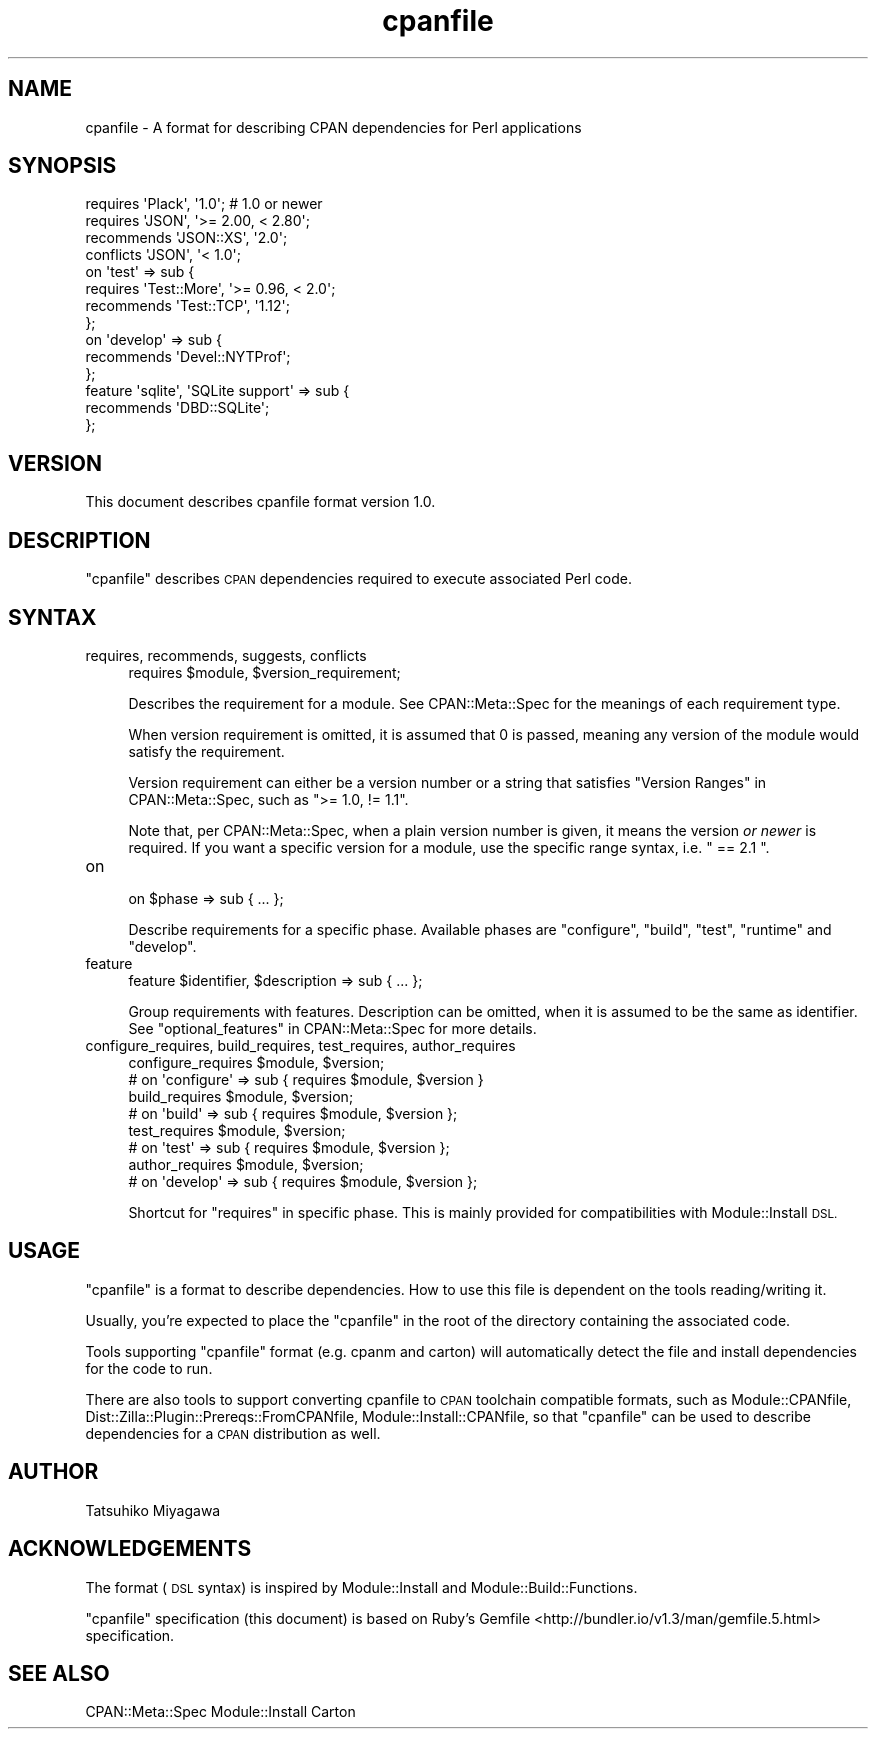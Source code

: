 .\" Automatically generated by Pod::Man 2.28 (Pod::Simple 3.28)
.\"
.\" Standard preamble:
.\" ========================================================================
.de Sp \" Vertical space (when we can't use .PP)
.if t .sp .5v
.if n .sp
..
.de Vb \" Begin verbatim text
.ft CW
.nf
.ne \\$1
..
.de Ve \" End verbatim text
.ft R
.fi
..
.\" Set up some character translations and predefined strings.  \*(-- will
.\" give an unbreakable dash, \*(PI will give pi, \*(L" will give a left
.\" double quote, and \*(R" will give a right double quote.  \*(C+ will
.\" give a nicer C++.  Capital omega is used to do unbreakable dashes and
.\" therefore won't be available.  \*(C` and \*(C' expand to `' in nroff,
.\" nothing in troff, for use with C<>.
.tr \(*W-
.ds C+ C\v'-.1v'\h'-1p'\s-2+\h'-1p'+\s0\v'.1v'\h'-1p'
.ie n \{\
.    ds -- \(*W-
.    ds PI pi
.    if (\n(.H=4u)&(1m=24u) .ds -- \(*W\h'-12u'\(*W\h'-12u'-\" diablo 10 pitch
.    if (\n(.H=4u)&(1m=20u) .ds -- \(*W\h'-12u'\(*W\h'-8u'-\"  diablo 12 pitch
.    ds L" ""
.    ds R" ""
.    ds C` ""
.    ds C' ""
'br\}
.el\{\
.    ds -- \|\(em\|
.    ds PI \(*p
.    ds L" ``
.    ds R" ''
.    ds C`
.    ds C'
'br\}
.\"
.\" Escape single quotes in literal strings from groff's Unicode transform.
.ie \n(.g .ds Aq \(aq
.el       .ds Aq '
.\"
.\" If the F register is turned on, we'll generate index entries on stderr for
.\" titles (.TH), headers (.SH), subsections (.SS), items (.Ip), and index
.\" entries marked with X<> in POD.  Of course, you'll have to process the
.\" output yourself in some meaningful fashion.
.\"
.\" Avoid warning from groff about undefined register 'F'.
.de IX
..
.nr rF 0
.if \n(.g .if rF .nr rF 1
.if (\n(rF:(\n(.g==0)) \{
.    if \nF \{
.        de IX
.        tm Index:\\$1\t\\n%\t"\\$2"
..
.        if !\nF==2 \{
.            nr % 0
.            nr F 2
.        \}
.    \}
.\}
.rr rF
.\"
.\" Accent mark definitions (@(#)ms.acc 1.5 88/02/08 SMI; from UCB 4.2).
.\" Fear.  Run.  Save yourself.  No user-serviceable parts.
.    \" fudge factors for nroff and troff
.if n \{\
.    ds #H 0
.    ds #V .8m
.    ds #F .3m
.    ds #[ \f1
.    ds #] \fP
.\}
.if t \{\
.    ds #H ((1u-(\\\\n(.fu%2u))*.13m)
.    ds #V .6m
.    ds #F 0
.    ds #[ \&
.    ds #] \&
.\}
.    \" simple accents for nroff and troff
.if n \{\
.    ds ' \&
.    ds ` \&
.    ds ^ \&
.    ds , \&
.    ds ~ ~
.    ds /
.\}
.if t \{\
.    ds ' \\k:\h'-(\\n(.wu*8/10-\*(#H)'\'\h"|\\n:u"
.    ds ` \\k:\h'-(\\n(.wu*8/10-\*(#H)'\`\h'|\\n:u'
.    ds ^ \\k:\h'-(\\n(.wu*10/11-\*(#H)'^\h'|\\n:u'
.    ds , \\k:\h'-(\\n(.wu*8/10)',\h'|\\n:u'
.    ds ~ \\k:\h'-(\\n(.wu-\*(#H-.1m)'~\h'|\\n:u'
.    ds / \\k:\h'-(\\n(.wu*8/10-\*(#H)'\z\(sl\h'|\\n:u'
.\}
.    \" troff and (daisy-wheel) nroff accents
.ds : \\k:\h'-(\\n(.wu*8/10-\*(#H+.1m+\*(#F)'\v'-\*(#V'\z.\h'.2m+\*(#F'.\h'|\\n:u'\v'\*(#V'
.ds 8 \h'\*(#H'\(*b\h'-\*(#H'
.ds o \\k:\h'-(\\n(.wu+\w'\(de'u-\*(#H)/2u'\v'-.3n'\*(#[\z\(de\v'.3n'\h'|\\n:u'\*(#]
.ds d- \h'\*(#H'\(pd\h'-\w'~'u'\v'-.25m'\f2\(hy\fP\v'.25m'\h'-\*(#H'
.ds D- D\\k:\h'-\w'D'u'\v'-.11m'\z\(hy\v'.11m'\h'|\\n:u'
.ds th \*(#[\v'.3m'\s+1I\s-1\v'-.3m'\h'-(\w'I'u*2/3)'\s-1o\s+1\*(#]
.ds Th \*(#[\s+2I\s-2\h'-\w'I'u*3/5'\v'-.3m'o\v'.3m'\*(#]
.ds ae a\h'-(\w'a'u*4/10)'e
.ds Ae A\h'-(\w'A'u*4/10)'E
.    \" corrections for vroff
.if v .ds ~ \\k:\h'-(\\n(.wu*9/10-\*(#H)'\s-2\u~\d\s+2\h'|\\n:u'
.if v .ds ^ \\k:\h'-(\\n(.wu*10/11-\*(#H)'\v'-.4m'^\v'.4m'\h'|\\n:u'
.    \" for low resolution devices (crt and lpr)
.if \n(.H>23 .if \n(.V>19 \
\{\
.    ds : e
.    ds 8 ss
.    ds o a
.    ds d- d\h'-1'\(ga
.    ds D- D\h'-1'\(hy
.    ds th \o'bp'
.    ds Th \o'LP'
.    ds ae ae
.    ds Ae AE
.\}
.rm #[ #] #H #V #F C
.\" ========================================================================
.\"
.IX Title "cpanfile 3"
.TH cpanfile 3 "2014-08-29" "perl v5.20.0" "User Contributed Perl Documentation"
.\" For nroff, turn off justification.  Always turn off hyphenation; it makes
.\" way too many mistakes in technical documents.
.if n .ad l
.nh
.SH "NAME"
cpanfile \- A format for describing CPAN dependencies for Perl applications
.SH "SYNOPSIS"
.IX Header "SYNOPSIS"
.Vb 2
\&  requires \*(AqPlack\*(Aq, \*(Aq1.0\*(Aq; # 1.0 or newer
\&  requires \*(AqJSON\*(Aq, \*(Aq>= 2.00, < 2.80\*(Aq;
\&
\&  recommends \*(AqJSON::XS\*(Aq, \*(Aq2.0\*(Aq;
\&  conflicts \*(AqJSON\*(Aq, \*(Aq< 1.0\*(Aq;
\&
\&  on \*(Aqtest\*(Aq => sub {
\&    requires \*(AqTest::More\*(Aq, \*(Aq>= 0.96, < 2.0\*(Aq;
\&    recommends \*(AqTest::TCP\*(Aq, \*(Aq1.12\*(Aq;
\&  };
\&
\&  on \*(Aqdevelop\*(Aq => sub {
\&    recommends \*(AqDevel::NYTProf\*(Aq;
\&  };
\&
\&  feature \*(Aqsqlite\*(Aq, \*(AqSQLite support\*(Aq => sub {
\&    recommends \*(AqDBD::SQLite\*(Aq;
\&  };
.Ve
.SH "VERSION"
.IX Header "VERSION"
This document describes cpanfile format version 1.0.
.SH "DESCRIPTION"
.IX Header "DESCRIPTION"
\&\f(CW\*(C`cpanfile\*(C'\fR describes \s-1CPAN\s0 dependencies required to execute associated
Perl code.
.SH "SYNTAX"
.IX Header "SYNTAX"
.IP "requires, recommends, suggests, conflicts" 4
.IX Item "requires, recommends, suggests, conflicts"
.Vb 1
\&  requires $module, $version_requirement;
.Ve
.Sp
Describes the requirement for a module. See CPAN::Meta::Spec for
the meanings of each requirement type.
.Sp
When version requirement is omitted, it is assumed that \f(CW0\fR is
passed, meaning any version of the module would satisfy the
requirement.
.Sp
Version requirement can either be a version number or a string that
satisfies \*(L"Version Ranges\*(R" in CPAN::Meta::Spec, such as \f(CW\*(C`>= 1.0, !=
1.1\*(C'\fR.
.Sp
Note that, per CPAN::Meta::Spec, when a plain version number is
given, it means the version \fIor newer\fR is required. If you want a
specific version for a module, use the specific range syntax, i.e.
\&\f(CW\*(C` == 2.1 \*(C'\fR.
.IP "on" 4
.IX Item "on"
.Vb 1
\&  on $phase => sub { ... };
.Ve
.Sp
Describe requirements for a specific phase. Available phases are
\&\f(CW\*(C`configure\*(C'\fR, \f(CW\*(C`build\*(C'\fR, \f(CW\*(C`test\*(C'\fR, \f(CW\*(C`runtime\*(C'\fR and \f(CW\*(C`develop\*(C'\fR.
.IP "feature" 4
.IX Item "feature"
.Vb 1
\&  feature $identifier, $description => sub { ... };
.Ve
.Sp
Group requirements with features. Description can be omitted, when it
is assumed to be the same as identifier. See
\&\*(L"optional_features\*(R" in CPAN::Meta::Spec for more details.
.IP "configure_requires, build_requires, test_requires, author_requires" 4
.IX Item "configure_requires, build_requires, test_requires, author_requires"
.Vb 2
\&  configure_requires $module, $version;
\&  # on \*(Aqconfigure\*(Aq => sub { requires $module, $version }
\&
\&  build_requires $module, $version;
\&  # on \*(Aqbuild\*(Aq => sub { requires $module, $version };
\&
\&  test_requires $module, $version;
\&  # on \*(Aqtest\*(Aq => sub { requires $module, $version };
\&
\&  author_requires $module, $version;
\&  # on \*(Aqdevelop\*(Aq => sub { requires $module, $version };
.Ve
.Sp
Shortcut for \f(CW\*(C`requires\*(C'\fR in specific phase. This is mainly provided
for compatibilities with Module::Install \s-1DSL.\s0
.SH "USAGE"
.IX Header "USAGE"
\&\f(CW\*(C`cpanfile\*(C'\fR is a format to describe dependencies. How to use this file
is dependent on the tools reading/writing it.
.PP
Usually, you're expected to place the \f(CW\*(C`cpanfile\*(C'\fR in the root of the
directory containing the associated code.
.PP
Tools supporting \f(CW\*(C`cpanfile\*(C'\fR format (e.g. cpanm and carton) will
automatically detect the file and install dependencies for the code to
run.
.PP
There are also tools to support converting cpanfile to \s-1CPAN\s0 toolchain
compatible formats, such as Module::CPANfile,
Dist::Zilla::Plugin::Prereqs::FromCPANfile,
Module::Install::CPANfile, so that \f(CW\*(C`cpanfile\*(C'\fR can be used to
describe dependencies for a \s-1CPAN\s0 distribution as well.
.SH "AUTHOR"
.IX Header "AUTHOR"
Tatsuhiko Miyagawa
.SH "ACKNOWLEDGEMENTS"
.IX Header "ACKNOWLEDGEMENTS"
The format (\s-1DSL\s0 syntax) is inspired by Module::Install and
Module::Build::Functions.
.PP
\&\f(CW\*(C`cpanfile\*(C'\fR specification (this document) is based on Ruby's
Gemfile <http://bundler.io/v1.3/man/gemfile.5.html> specification.
.SH "SEE ALSO"
.IX Header "SEE ALSO"
CPAN::Meta::Spec Module::Install Carton
